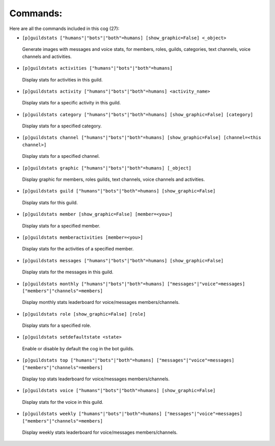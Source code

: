 ---------
Commands:
---------

Here are all the commands included in this cog (27):

* ``[p]guildstats ["humans"|"bots"|"both"=humans] [show_graphic=False] <_object>``
 Generate images with messages and voice stats, for members, roles, guilds, categories, text channels, voice channels and activities.

* ``[p]guildstats activities ["humans"|"bots"|"both"=humans]``
 Display stats for activities in this guild.

* ``[p]guildstats activity ["humans"|"bots"|"both"=humans] <activity_name>``
 Display stats for a specific activity in this guild.

* ``[p]guildstats category ["humans"|"bots"|"both"=humans] [show_graphic=False] [category]``
 Display stats for a specified category.

* ``[p]guildstats channel ["humans"|"bots"|"both"=humans] [show_graphic=False] [channel=<this channel>]``
 Display stats for a specified channel.

* ``[p]guildstats graphic ["humans"|"bots"|"both"=humans] [_object]``
 Display graphic for members, roles guilds, text channels, voice channels and activities.

* ``[p]guildstats guild ["humans"|"bots"|"both"=humans] [show_graphic=False]``
 Display stats for this guild.

* ``[p]guildstats member [show_graphic=False] [member=<you>]``
 Display stats for a specified member.

* ``[p]guildstats memberactivities [member=<you>]``
 Display stats for the activities of a specified member.

* ``[p]guildstats messages ["humans"|"bots"|"both"=humans] [show_graphic=False]``
 Display stats for the messages in this guild.

* ``[p]guildstats monthly ["humans"|"bots"|"both"=humans] ["messages"|"voice"=messages] ["members"|"channels"=members]``
 Display monthly stats leaderboard for voice/messages members/channels.

* ``[p]guildstats role [show_graphic=False] [role]``
 Display stats for a specified role.

* ``[p]guildstats setdefaultstate <state>``
 Enable or disable by default the cog in the bot guilds.

* ``[p]guildstats top ["humans"|"bots"|"both"=humans] ["messages"|"voice"=messages] ["members"|"channels"=members]``
 Display top stats leaderboard for voice/messages members/channels.

* ``[p]guildstats voice ["humans"|"bots"|"both"=humans] [show_graphic=False]``
 Display stats for the voice in this guild.

* ``[p]guildstats weekly ["humans"|"bots"|"both"=humans] ["messages"|"voice"=messages] ["members"|"channels"=members]``
 Display weekly stats leaderboard for voice/messages members/channels.